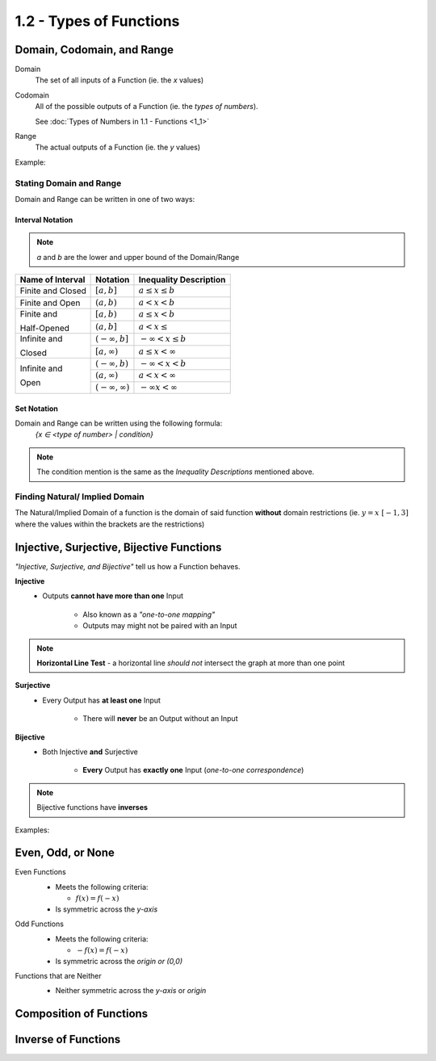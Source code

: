 1.2 - Types of Functions
########################

.. todo::
  Fill the following section out:

  * Set Notation (Domain, Codomain, and Range)
  * Injective, Surjective, and Bijective Functions
  * Even, Odd, or None
  * Composition of Funcitons
  * Inverse of Functions


Domain, Codomain, and Range
***************************

Domain
    The set of all inputs of a Function (ie. the *x* values)

Codomain
    All of the possible outputs of a Function (ie. the *types of numbers*).

    See :doc:`Types of Numbers in 1.1 - Functions <1_1>`

Range
    The actual outputs of a Function (ie. the *y* values)

Example:
  .. image:: ..\\_static\\domain-codomain-range.png


Stating Domain and Range
------------------------

Domain and Range can be written in one of two ways:


Interval Notation
^^^^^^^^^^^^^^^^^^^^

.. note::

	*a* and *b* are the lower and upper bound of the Domain/Range

+------------------------+---------------------------+----------------------------+
| Name of Interval       | Notation                  | Inequality Description     |
+========================+===========================+============================+
| Finite and Closed      | :math:`[a, b]`            | :math:`a \leq x \leq b`    |
+------------------------+---------------------------+----------------------------+
| Finite and Open        | :math:`(a, b)`            | :math:`a < x < b`          |
+------------------------+---------------------------+----------------------------+
| Finite and             | :math:`[a, b)`            | :math:`a \leq x < b`       |
|                        +---------------------------+----------------------------+
| Half-Opened            | :math:`(a, b]`            | :math:`a < x \leq`         |
+------------------------+---------------------------+----------------------------+
| Infinite and           | :math:`(-\infty, b]`      | :math:`-\infty < x \leq b` |
|                        +---------------------------+----------------------------+
| Closed                 | :math:`[a, \infty)`       | :math:`a \leq x < \infty`  |
+------------------------+---------------------------+----------------------------+
| Infinite and           | :math:`(-\infty, b)`      | :math:`-\infty < x < b`    |
|                        +---------------------------+----------------------------+
| Open                   | :math:`(a, \infty)`       | :math:`a < x < \infty`     |
|                        +---------------------------+----------------------------+
|                        | :math:`(-\infty, \infty)` | :math:`-\infty x < \infty` |
+------------------------+---------------------------+----------------------------+


Set Notation
^^^^^^^^^^^^

Domain and Range can be written using the following formula:
    `{x ∈ <type of number> | condition}`

.. note::

  The condition mention is the same as the *Inequality Descriptions* mentioned
  above.


Finding Natural/ Implied Domain
-------------------------------

The Natural/Implied Domain of a function is the domain of said function
**without** domain restrictions (ie. :math:`y = x \; [-1, 3]` where the
values within the brackets are the restrictions)


Injective, Surjective, Bijective Functions
******************************************

*\"Injective, Surjective, and Bijective"* tell us how a Function behaves.

**Injective**
    * Outputs **cannot have more than one** Input

        * Also known as a *\"one-to-one mapping"*

        * Outputs may might not be paired with an Input

.. note::
    **Horizontal Line Test** - a horizontal line *should not* intersect the graph at more than one point

**Surjective**
    * Every Output has **at least one** Input

        * There will **never** be an Output without an Input

**Bijective**
    * Both Injective **and** Surjective

        * **Every** Output has **exactly one** Input (*one-to-one correspondence*)

.. note::

    Bijective functions have **inverses**

Examples:
  .. image:: ..\\_static\\function-mapping.svg


Even, Odd, or None
******************

Even Functions
  * Meets the following criteria:

    * :math:`f(x) = f(-x)`

  * Is symmetric across the *y-axis*

  .. image:: ..\\_static\\even.svg
    :scale: 75%

Odd Functions
  * Meets the following criteria:

    * :math:`-f(x) = f(-x)`

  * Is symmetric across the *origin or (0,0)*

  .. image:: ..\\_static\\odd.svg
    :scale: 75%

Functions that are Neither
  * Neither symmetric across the *y-axis* or *origin*

  .. image:: ..\\_static\\neither.svg
    :scale: 75%


Composition of Functions
************************

.. todo::
    Fill this section out

Inverse of Functions
********************

.. todo::
    Fill this section out
